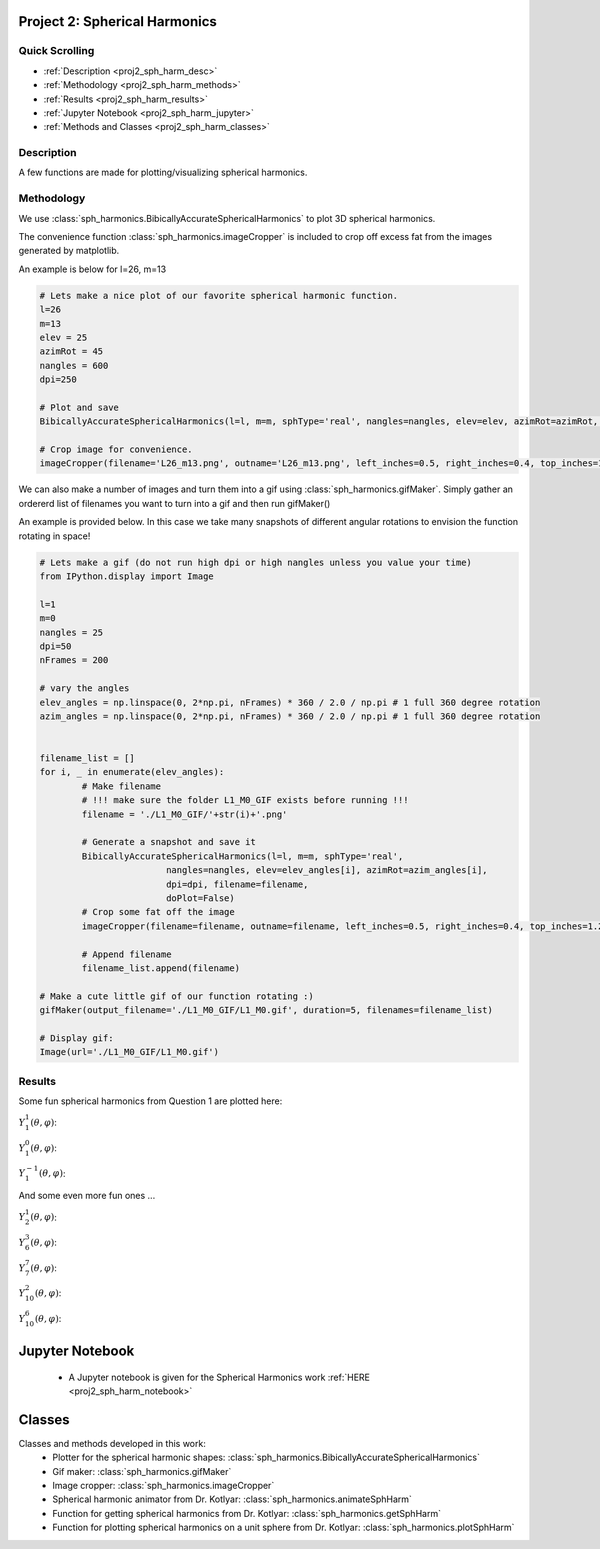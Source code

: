 .. _proj2_sph_harm:

Project 2: Spherical Harmonics
---------------------------------------------

======================
Quick Scrolling
======================
* :ref:`Description <proj2_sph_harm_desc>`
* :ref:`Methodology <proj2_sph_harm_methods>`
* :ref:`Results <proj2_sph_harm_results>`
* :ref:`Jupyter Notebook <proj2_sph_harm_jupyter>`
* :ref:`Methods and Classes <proj2_sph_harm_classes>`

.. _proj2_sph_harm_desc:

===========
Description
===========

A few functions are made for plotting/visualizing spherical harmonics.

.. _proj2_sph_harm_methods:

===========
Methodology
===========

We use :class:`sph_harmonics.BibicallyAccurateSphericalHarmonics` to plot 3D spherical harmonics.

The convenience function :class:`sph_harmonics.imageCropper` is included to crop off excess fat from the images
generated by matplotlib.

An example is below for l=26, m=13

.. code::

	# Lets make a nice plot of our favorite spherical harmonic function.
	l=26
	m=13
	elev = 25
	azimRot = 45
	nangles = 600
	dpi=250

	# Plot and save
	BibicallyAccurateSphericalHarmonics(l=l, m=m, sphType='real', nangles=nangles, elev=elev, azimRot=azimRot, dpi=dpi, filename='L26_m13.png', doPlot=True)

	# Crop image for convenience.
	imageCropper(filename='L26_m13.png', outname='L26_m13.png', left_inches=0.5, right_inches=0.4, top_inches=1.2, bottom_inches=1.15, dpi=dpi)

.. image:: __notebooks__/project2_workshop_spherical_harmonics_files/L26_m13.png
	:align: center
	:width: 500

We can also make a number of images and turn them into a gif using :class:`sph_harmonics.gifMaker`. Simply gather an ordererd list of filenames you want to turn
into a gif and then run gifMaker()

An example is provided below. In this case we take many snapshots of different angular rotations to envision the function rotating in space!

.. code::

	# Lets make a gif (do not run high dpi or high nangles unless you value your time)
	from IPython.display import Image

	l=1
	m=0
	nangles = 25
	dpi=50
	nFrames = 200

	# vary the angles
	elev_angles = np.linspace(0, 2*np.pi, nFrames) * 360 / 2.0 / np.pi # 1 full 360 degree rotation
	azim_angles = np.linspace(0, 2*np.pi, nFrames) * 360 / 2.0 / np.pi # 1 full 360 degree rotation


	filename_list = []
	for i, _ in enumerate(elev_angles):
		# Make filename
		# !!! make sure the folder L1_M0_GIF exists before running !!!
		filename = './L1_M0_GIF/'+str(i)+'.png'

		# Generate a snapshot and save it
		BibicallyAccurateSphericalHarmonics(l=l, m=m, sphType='real',
				nangles=nangles, elev=elev_angles[i], azimRot=azim_angles[i],
				dpi=dpi, filename=filename,
				doPlot=False)
		# Crop some fat off the image
		imageCropper(filename=filename, outname=filename, left_inches=0.5, right_inches=0.4, top_inches=1.2, bottom_inches=1.15, dpi=dpi)

		# Append filename
		filename_list.append(filename)

	# Make a cute little gif of our function rotating :)
	gifMaker(output_filename='./L1_M0_GIF/L1_M0.gif', duration=5, filenames=filename_list)

	# Display gif:
	Image(url='./L1_M0_GIF/L1_M0.gif')

.. _proj2_sph_harm_results:

===========
Results
===========

Some fun spherical harmonics from Question 1 are plotted here:

:math:`Y_1^1(\theta, \varphi)`:

.. image:: __notebooks__/project2_workshop_spherical_harmonics_files/L1_M1.gif
	:align: center
	:width: 250


:math:`Y_1^0(\theta, \varphi)`:

.. image:: __notebooks__/project2_workshop_spherical_harmonics_files/L1_M0.gif
	:align: center
	:width: 250

:math:`Y_1^{-1}(\theta, \varphi)`:

.. image:: __notebooks__/project2_workshop_spherical_harmonics_files/L1_M-1.gif
	:align: center
	:width: 250

And some even more fun ones ...

:math:`Y_2^1(\theta, \varphi)`:

.. image:: ../fancy_images/L2_M1.gif
	:align: center
	:width: 250

:math:`Y_6^3(\theta, \varphi)`:

.. image:: ../fancy_images/L6_M3.gif
	:align: center
	:width: 250

:math:`Y_7^7(\theta, \varphi)`:

.. image:: ../fancy_images/L7_M7.gif
	:align: center
	:width: 250

:math:`Y_{10}^2(\theta, \varphi)`:

.. image:: ../fancy_images/L10_M2.gif
	:align: center
	:width: 250

:math:`Y_{10}^6(\theta, \varphi)`:

.. image:: ../fancy_images/L10_M6.gif
	:align: center
	:width: 250

.. _proj2_sph_harm_jupyter:

Jupyter Notebook
---------------------------------------------
  * A Jupyter notebook is given for the Spherical Harmonics work :ref:`HERE <proj2_sph_harm_notebook>`


.. _proj2_sph_harm_classes:

Classes
---------------------------------------------
Classes and methods developed in this work:
	* Plotter for the spherical harmonic shapes: :class:`sph_harmonics.BibicallyAccurateSphericalHarmonics`
	* Gif maker: :class:`sph_harmonics.gifMaker`
	* Image cropper: :class:`sph_harmonics.imageCropper`
	* Spherical harmonic animator from Dr. Kotlyar: :class:`sph_harmonics.animateSphHarm`
	* Function for getting spherical harmonics from Dr. Kotlyar: :class:`sph_harmonics.getSphHarm`
	* Function for plotting spherical harmonics on a unit sphere from Dr. Kotlyar: :class:`sph_harmonics.plotSphHarm`
